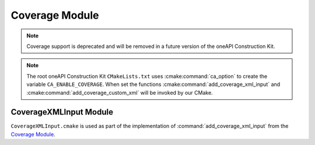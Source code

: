 Coverage Module
===============

.. note::
   Coverage support is deprecated and will be removed in a future version of
   the oneAPI Construction Kit.

.. cmake-module:: ../../cmake/Coverage.cmake

.. note::
  The root oneAPI Construction Kit ``CMakeLists.txt`` uses
  :cmake:command:`ca_option` to create the variable
  ``CA_ENABLE_COVERAGE``. When set the functions
  :cmake:command:`add_coverage_xml_input` and
  :cmake:command:`add_coverage_custom_xml` will be invoked by our CMake.

CoverageXMLInput Module
#######################

``CoverageXMLInput.cmake`` is used as part of the implementation of
:command:`add_coverage_xml_input` from the `Coverage Module`_.

.. cmake-module:: ../../cmake/CoverageXMLInput.cmake
